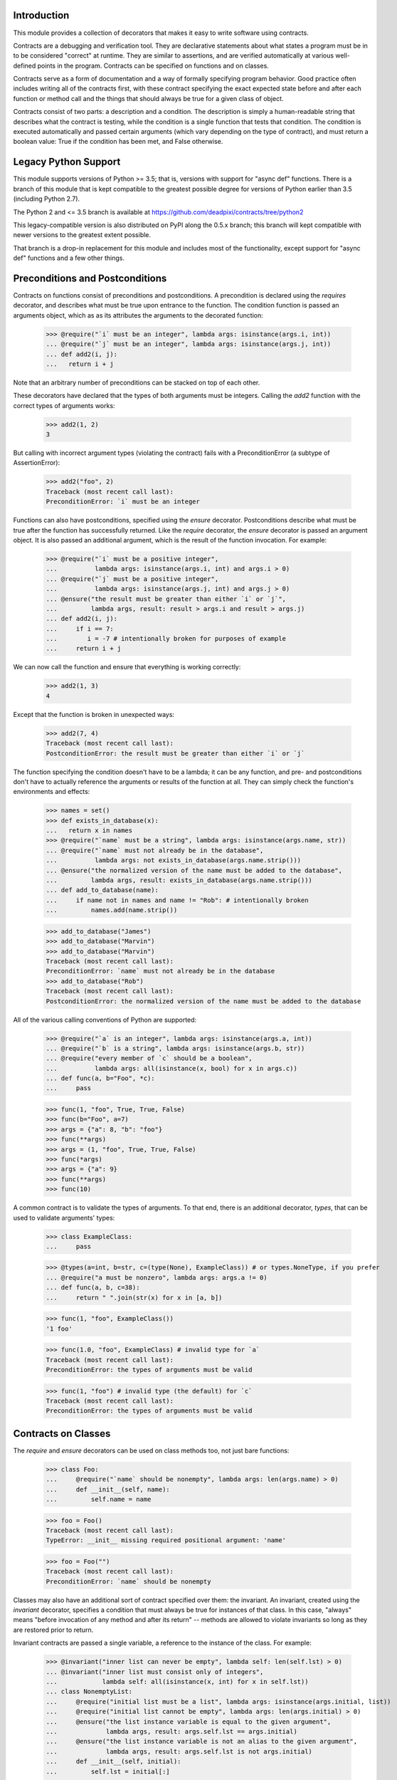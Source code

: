 Introduction
============
This module provides a collection of decorators that makes it easy to
write software using contracts.

Contracts are a debugging and verification tool.  They are declarative
statements about what states a program must be in to be considered
"correct" at runtime.  They are similar to assertions, and are verified
automatically at various well-defined points in the program.  Contracts can
be specified on functions and on classes.

Contracts serve as a form of documentation and a way of formally
specifying program behavior.  Good practice often includes writing all of
the contracts first, with these contract specifying the exact expected
state before and after each function or method call and the things that
should always be true for a given class of object.

Contracts consist of two parts: a description and a condition.  The
description is simply a human-readable string that describes what the
contract is testing, while the condition is a single function that tests
that condition.  The condition is executed automatically and passed certain
arguments (which vary depending on the type of contract), and must return
a boolean value: True if the condition has been met, and False otherwise.

Legacy Python Support
=====================
This module supports versions of Python >= 3.5; that is, versions with
support for "async def" functions.  There is a branch of this module that
is kept compatible to the greatest possible degree for versions of Python
earlier than 3.5 (including Python 2.7).

The Python 2 and <= 3.5 branch is available at
https://github.com/deadpixi/contracts/tree/python2

This legacy-compatible version is also distributed on PyPI along the 0.5.x
branch; this branch will kept compatible with newer versions to the greatest
extent possible.

That branch is a drop-in replacement for this module and includes most
of the functionality, except support for "async def" functions and a few
other things.

Preconditions and Postconditions
================================
Contracts on functions consist of preconditions and postconditions.
A precondition is declared using the `requires` decorator, and describes
what must be true upon entrance to the function. The condition function
is passed an arguments object, which as as its attributes the arguments
to the decorated function:

    >>> @require("`i` must be an integer", lambda args: isinstance(args.i, int))
    ... @require("`j` must be an integer", lambda args: isinstance(args.j, int))
    ... def add2(i, j):
    ...   return i + j

Note that an arbitrary number of preconditions can be stacked on top of
each other.

These decorators have declared that the types of both arguments must be
integers.  Calling the `add2` function with the correct types of arguments
works:

    >>> add2(1, 2)
    3

But calling with incorrect argument types (violating the contract) fails
with a PreconditionError (a subtype of AssertionError):

    >>> add2("foo", 2)
    Traceback (most recent call last):
    PreconditionError: `i` must be an integer

Functions can also have postconditions, specified using the `ensure`
decorator.  Postconditions describe what must be true after the function
has successfully returned.  Like the `require` decorator, the `ensure`
decorator is passed an argument object.  It is also passed an additional
argument, which is the result of the function invocation.  For example:

    >>> @require("`i` must be a positive integer",
    ...          lambda args: isinstance(args.i, int) and args.i > 0)
    ... @require("`j` must be a positive integer",
    ...          lambda args: isinstance(args.j, int) and args.j > 0)
    ... @ensure("the result must be greater than either `i` or `j`",
    ...         lambda args, result: result > args.i and result > args.j)
    ... def add2(i, j):
    ...     if i == 7:
    ...        i = -7 # intentionally broken for purposes of example
    ...     return i + j

We can now call the function and ensure that everything is working correctly:

    >>> add2(1, 3)
    4

Except that the function is broken in unexpected ways:

    >>> add2(7, 4)
    Traceback (most recent call last):
    PostconditionError: the result must be greater than either `i` or `j`

The function specifying the condition doesn't have to be a lambda; it can be
any function, and pre- and postconditions don't have to actually reference
the arguments or results of the function at all.  They can simply check
the function's environments and effects:

    >>> names = set()
    >>> def exists_in_database(x):
    ...   return x in names
    >>> @require("`name` must be a string", lambda args: isinstance(args.name, str))
    ... @require("`name` must not already be in the database",
    ...          lambda args: not exists_in_database(args.name.strip()))
    ... @ensure("the normalized version of the name must be added to the database",
    ...         lambda args, result: exists_in_database(args.name.strip()))
    ... def add_to_database(name):
    ...     if name not in names and name != "Rob": # intentionally broken
    ...         names.add(name.strip())

    >>> add_to_database("James")
    >>> add_to_database("Marvin")
    >>> add_to_database("Marvin")
    Traceback (most recent call last):
    PreconditionError: `name` must not already be in the database
    >>> add_to_database("Rob")
    Traceback (most recent call last):
    PostconditionError: the normalized version of the name must be added to the database

All of the various calling conventions of Python are supported:

    >>> @require("`a` is an integer", lambda args: isinstance(args.a, int))
    ... @require("`b` is a string", lambda args: isinstance(args.b, str))
    ... @require("every member of `c` should be a boolean",
    ...          lambda args: all(isinstance(x, bool) for x in args.c))
    ... def func(a, b="Foo", *c):
    ...     pass

    >>> func(1, "foo", True, True, False)
    >>> func(b="Foo", a=7)
    >>> args = {"a": 8, "b": "foo"}
    >>> func(**args)
    >>> args = (1, "foo", True, True, False)
    >>> func(*args)
    >>> args = {"a": 9}
    >>> func(**args)
    >>> func(10)

A common contract is to validate the types of arguments. To that end,
there is an additional decorator, `types`, that can be used
to validate arguments' types:

    >>> class ExampleClass:
    ...     pass

    >>> @types(a=int, b=str, c=(type(None), ExampleClass)) # or types.NoneType, if you prefer
    ... @require("a must be nonzero", lambda args: args.a != 0)
    ... def func(a, b, c=38):
    ...     return " ".join(str(x) for x in [a, b])

    >>> func(1, "foo", ExampleClass())
    '1 foo'

    >>> func(1.0, "foo", ExampleClass) # invalid type for `a`
    Traceback (most recent call last):
    PreconditionError: the types of arguments must be valid

    >>> func(1, "foo") # invalid type (the default) for `c`
    Traceback (most recent call last):
    PreconditionError: the types of arguments must be valid

Contracts on Classes
====================
The `require` and `ensure` decorators can be used on class methods too,
not just bare functions:

    >>> class Foo:
    ...     @require("`name` should be nonempty", lambda args: len(args.name) > 0)
    ...     def __init__(self, name):
    ...         self.name = name

    >>> foo = Foo()
    Traceback (most recent call last):
    TypeError: __init__ missing required positional argument: 'name'

    >>> foo = Foo("")
    Traceback (most recent call last):
    PreconditionError: `name` should be nonempty

Classes may also have an additional sort of contract specified over them:
the invariant.  An invariant, created using the `invariant` decorator,
specifies a condition that must always be true for instances of that class.
In this case, "always" means "before invocation of any method and after
its return" -- methods are allowed to violate invariants so long as they
are restored prior to return.

Invariant contracts are passed a single variable, a reference to the
instance of the class. For example:

    >>> @invariant("inner list can never be empty", lambda self: len(self.lst) > 0)
    ... @invariant("inner list must consist only of integers",
    ...            lambda self: all(isinstance(x, int) for x in self.lst))
    ... class NonemptyList:
    ...     @require("initial list must be a list", lambda args: isinstance(args.initial, list))
    ...     @require("initial list cannot be empty", lambda args: len(args.initial) > 0)
    ...     @ensure("the list instance variable is equal to the given argument",
    ...             lambda args, result: args.self.lst == args.initial)
    ...     @ensure("the list instance variable is not an alias to the given argument",
    ...             lambda args, result: args.self.lst is not args.initial)
    ...     def __init__(self, initial):
    ...         self.lst = initial[:]
    ...
    ...     def get(self, i):
    ...         return self.lst[i]
    ...
    ...     def pop(self):
    ...         self.lst.pop()
    ...
    ...     def as_string(self):
    ...         # Build up a string representation using the `get` method,
    ...         # to illustrate methods calling methods with invariants.
    ...         return ",".join(str(self.get(i)) for i in range(0, len(self.lst)))

    >>> nl = NonemptyList([1,2,3])
    >>> nl.pop()
    >>> nl.pop()
    >>> nl.pop()
    Traceback (most recent call last):
    PostconditionError: inner list can never be empty

    >>> nl = NonemptyList(["a", "b", "c"])
    Traceback (most recent call last):
    PostconditionError: inner list must consist only of integers

Violations of invariants are ignored in the following situations:

    - before calls to __init__ and __new__ (since the object is still
      being initialized)

    - before and after calls to any method whose name begins with "__",
      except for methods implementing arithmetic and comparison operations
      and container type emulation (because such methods are private and
      expected to manipulate the object's inner state, plus things get hairy
      with certain applications of `__getattr(ibute)?__`)

    - before and after calls to methods added from outside the initial
      class definition (because invariants are processed only at class
      definition time)

    - before and after calls to classmethods, since they apply to the class
      as a whole and not any particular instance

For example:

    >>> @invariant("`always` should be True", lambda self: self.always)
    ... class Foo:
    ...     always = True
    ...
    ...     def get_always(self):
    ...         return self.always
    ...
    ...     @classmethod
    ...     def break_everything(cls):
    ...         cls.always = False

    >>> x = Foo()
    >>> x.get_always()
    True
    >>> x.break_everything()
    >>> x.get_always()
    Traceback (most recent call last):
    PreconditionError: `always` should be True

Also note that if a method invokes another method on the same object,
all of the invariants will be tested again:

    >>> nl = NonemptyList([1,2,3])
    >>> nl.as_string() == '1,2,3'
    True

Preserving Old Values
=====================
Sometimes it's important to be able to compare the results of a function with the
previous state of the program. Earlier states can be preserved using the
`preserve` decorator:

    >>> class Counter:
    ...     def __init__(self, initial_value):
    ...         self.value = initial_value
    ...
    ...     @preserve(lambda args: {"old_value": args.self.value})
    ...     @require("value > 0", lambda args: args.value > 0)
    ...     @ensure("counter is incremented by value",
    ...             lambda args, res, old: args.self.value == old.old_value + args.value)
    ...     def increment(self, value):
    ...         if value == 9:
    ...             self.value += 2 # broken for purposes of example
    ...         self.value += value

    >>> counter = Counter(100)
    >>> counter.increment(10)
    >>> counter.increment(9)
    Traceback (most recent call last):
    PostconditionError: counter is incremented by value

Note that Python's pass-by-reference semantics still apply, so if you need to
preserve an old value, you might have to copy it.

Transforming Data in Contracts
==============================
In general, you should avoid transforming data inside a contract; contracts
themselves are supposed to be side-effect-free.

However, this is not always possible in Python.

Take, for example, iterables passed as arguments. We might want to verify
that a given set of properties hold for every item in the iterable. The
obvious solution would be to do something like this:

    >>> @require("every item in `l` must be > 0", lambda args: all(x > 0 for x in args.l))
    ... def my_func(l):
    ...     return sum(l)

This works well in most situations:

    >>> my_func([1, 2, 3])
    6
    >>> my_func([0, -1, 2])
    Traceback (most recent call last):
    PreconditionError: every item in `l` must be > 0

But it fails in the case of a generator:

    >>> def iota(n):
    ...     for i in range(1, n):
    ...         yield i

    >>> sum(iota(5))
    10
    >>> my_func(iota(5))
    0

The call to `my_func` has a result of 0 because the generator was consumed
inside the `all` call inside the contract. Obviously, this is problematic.

Sadly, there is no generic solution to this problem. In a statically-typed
language, the compiler can verify that some properties of infinite lists
(though not all of them, and what exactly depends on the type system).

We get around that limitation here using an additional decorator, called
`transform` that transforms the arguments to a function, and a function
called `rewrite` that rewrites argument tuples.

For example:

    >>> @transform(lambda args: rewrite(args, l=list(args.l)))
    ... @require("every item in `l` must be > 0", lambda args: all(x > 0 for x in args.l))
    ... def my_func(l):
    ...     return sum(l)
    >>> my_func(iota(5))
    10

Note that this does not completely solve the problem of infinite sequences,
but it does allow for verification of any desired prefix of such a sequence.

This works for class methods too, of course:

    >>> class TestClass:
    ...     @transform(lambda args: rewrite(args, l=list(args.l)))
    ...     @require("every item in `l` must be > 0", lambda args: all(x > 0 for x in args.l))
    ...     def my_func(self, l):
    ...         return sum(l)
    >>> TestClass().my_func(iota(5))
    10

Contracts on Asynchronous Functions (aka coroutine functions)
=============================================================
Contracts can be placed on coroutines (that is, async functions):

    >>> import asyncio
    >>> @require("`a` is an integer", lambda args: isinstance(args.a, int))
    ... @require("`b` is a string", lambda args: isinstance(args.b, str))
    ... @require("every member of `c` should be a boolean",
    ...          lambda args: all(isinstance(x, bool) for x in args.c))
    ... async def func(a, b="Foo", *c):
    ...     await asyncio.sleep(1)

    >>> asyncio.get_event_loop().run_until_complete(
    ...     func( 1, "foo", True, True, False))

Predicates functions themselves cannot be coroutines, as this could
influence the run loop:

    >>> async def coropred_aisint(e):
    ...     await asyncio.sleep(1)
    ...     return isinstance(getattr(e, 'a'), int)
    >>> @require("`a` is an integer", coropred_aisint)
    ... @require("`b` is a string", lambda args: isinstance(args.b, str))
    ... @require("every member of `c` should be a boolean",
    ...          lambda args: all(isinstance(x, bool) for x in args.c))
    ... async def func(a, b="Foo", *c):
    ...     await asyncio.sleep(1)
    Traceback (most recent call last):
    AssertionError: contract predicates cannot be coroutines

Contracts and Debugging
=======================
Contracts are a documentation and testing tool; they are not intended
to be used to validate user input or implement program logic.  Indeed,
running Python with `__debug__` set to False (e.g. by calling the Python
intrepreter with the "-O" option) disables contracts.

Testing This Module
===================
This module has embedded doctests that are run with the module is invoked
from the command line.  Simply run the module directly to run the tests.

Contact Information and Licensing
=================================
This module has a home page at `GitHub <https://github.com/deadpixi/contracts>`_.

This module was written by Rob King (jking@deadpixi.com).

This program is free software: you can redistribute it and/or modify
it under the terms of the GNU Lesser General Public License as published by
the Free Software Foundation, either version 3 of the License, or
(at your option) any later version.

This program is distributed in the hope that it will be useful,
but WITHOUT ANY WARRANTY; without even the implied warranty of
MERCHANTABILITY or FITNESS FOR A PARTICULAR PURPOSE.  See the
GNU Lesser General Public License for more details.

You should have received a copy of the GNU Lesser General Public License
along with this program.  If not, see <http://www.gnu.org/licenses/>.
